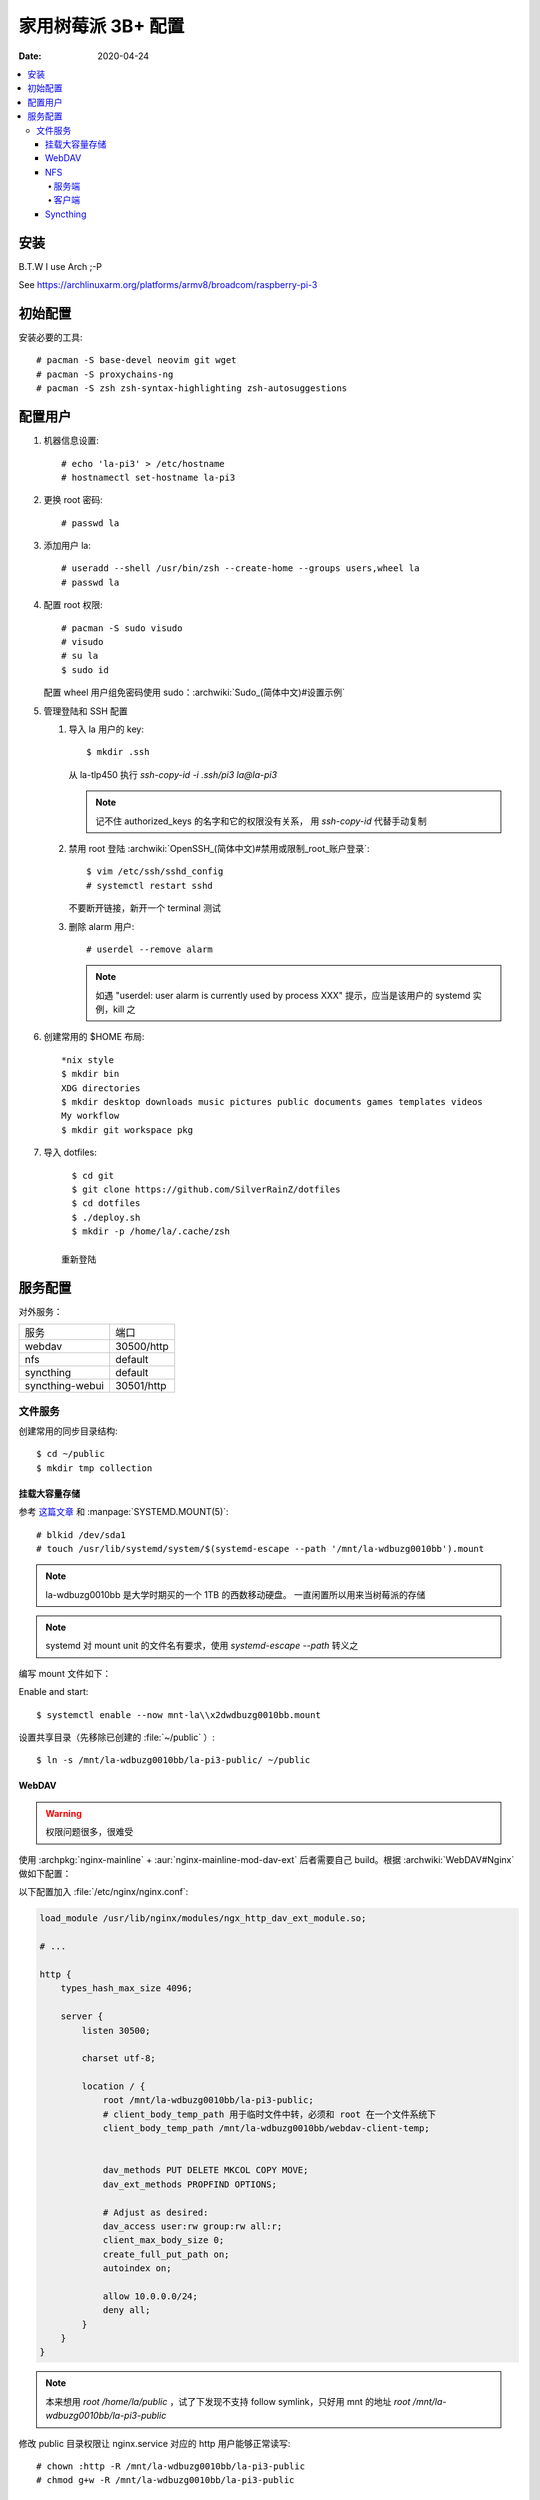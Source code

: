 ===================
家用树莓派 3B+ 配置
===================

:Date: 2020-04-24

.. highlight:: console

.. contents::
   :local:

安装
====

B.T.W I use Arch ;-P

See https://archlinuxarm.org/platforms/armv8/broadcom/raspberry-pi-3

初始配置
========

安装必要的工具::

   # pacman -S base-devel neovim git wget
   # pacman -S proxychains-ng
   # pacman -S zsh zsh-syntax-highlighting zsh-autosuggestions

配置用户
========

#. 机器信息设置::

      # echo 'la-pi3' > /etc/hostname
      # hostnamectl set-hostname la-pi3

#. 更换 root 密码::

      # passwd la

#. 添加用户 la::

      # useradd --shell /usr/bin/zsh --create-home --groups users,wheel la
      # passwd la

#. 配置 root 权限::

      # pacman -S sudo visudo
      # visudo
      # su la
      $ sudo id

   配置 wheel 用户组免密码使用 sudo：:archwiki:`Sudo_(简体中文)#设置示例`

#. 管理登陆和 SSH 配置

   #. 导入 la 用户的 key::

         $ mkdir .ssh

      从 la-tlp450 执行 `ssh-copy-id -i .ssh/pi3 la@la-pi3`

      .. note::

         记不住 authorized_keys 的名字和它的权限没有关系，
         用 `ssh-copy-id` 代替手动复制

   #. 禁用 root 登陆 :archwiki:`OpenSSH_(简体中文)#禁用或限制_root_账户登录`::

         $ vim /etc/ssh/sshd_config
         # systemctl restart sshd

      不要断开链接，新开一个 terminal 测试

   #. 删除 alarm 用户::

         # userdel --remove alarm

      .. note:: 如遇 "userdel: user alarm is currently used by process XXX" 提示，应当是该用户的 systemd 实例，kill 之

#. 创建常用的 $HOME 布局::

      *nix style
      $ mkdir bin
      XDG directories
      $ mkdir desktop downloads music pictures public documents games templates videos
      My workflow
      $ mkdir git workspace pkg

#. 导入 dotfiles::

      $ cd git
      $ git clone https://github.com/SilverRainZ/dotfiles
      $ cd dotfiles
      $ ./deploy.sh
      $ mkdir -p /home/la/.cache/zsh

    重新登陆


服务配置
========

对外服务：

=================== ==========
服务                端口
------------------- ----------
webdav              30500/http
nfs                 default
syncthing           default
syncthing-webui     30501/http
=================== ==========

文件服务
--------


创建常用的同步目录结构::

   $ cd ~/public
   $ mkdir tmp collection

挂载大容量存储
~~~~~~~~~~~~~~

.. todo:: 想用 `systemctl --user` 管理这个 mount，试了挺久没有成功，先放着

参考 `这篇文章 <https://www.thegeekdiary.com/how-to-auto-mount-a-filesystem-using-systemd/>`_
和 :manpage:`SYSTEMD.MOUNT(5)`::

   # blkid /dev/sda1
   # touch /usr/lib/systemd/system/$(systemd-escape --path '/mnt/la-wdbuzg0010bb').mount

.. note:: la-wdbuzg0010bb 是大学时期买的一个 1TB 的西数移动硬盘。
          一直闲置所以用来当树莓派的存储

.. note:: systemd 对 mount unit 的文件名有要求，使用 `systemd-escape --path` 转义之

编写 mount 文件如下：

.. code-block:: ini
   :caption: /usr/lib/systemd/system/mnt-la\x2dwdbuzg0010bb.mount

   [Unit]
   Description=Mount la-wdbuzg0010bb

   [Mount]
   User=%u
   What=/dev/disk/by-uuid/d7bfcb86-eb6e-47d8-8706-9c3210d0f9fb
   Where=/mnt/la-wdbuzg0010bb
   Type=ext4
   Options=defaults

   [Install]
   WantedBy=multi-user.target

Enable and start::

   $ systemctl enable --now mnt-la\\x2dwdbuzg0010bb.mount


设置共享目录（先移除已创建的 :file:`~/public` ）::

   $ ln -s /mnt/la-wdbuzg0010bb/la-pi3-public/ ~/public

WebDAV
~~~~~~

.. warning:: 权限问题很多，很难受

使用 :archpkg:`nginx-mainline` + :aur:`nginx-mainline-mod-dav-ext`
后者需要自己 build。根据 :archwiki:`WebDAV#Nginx` 做如下配置：

以下配置加入 :file:`/etc/nginx/nginx.conf`:

.. code-block:: nginx

   load_module /usr/lib/nginx/modules/ngx_http_dav_ext_module.so;

   # ...

   http {
       types_hash_max_size 4096;

       server {
           listen 30500;

           charset utf-8;

           location / {
               root /mnt/la-wdbuzg0010bb/la-pi3-public;
               # client_body_temp_path 用于临时文件中转，必须和 root 在一个文件系统下
               client_body_temp_path /mnt/la-wdbuzg0010bb/webdav-client-temp;


               dav_methods PUT DELETE MKCOL COPY MOVE;
               dav_ext_methods PROPFIND OPTIONS;

               # Adjust as desired:
               dav_access user:rw group:rw all:r;
               client_max_body_size 0;
               create_full_put_path on;
               autoindex on;

               allow 10.0.0.0/24;
               deny all;
           }
       }
   }

.. note::

   本来想用 `root /home/la/public` ，试了下发现不支持 follow symlink，只好用
   mnt 的地址 `root /mnt/la-wdbuzg0010bb/la-pi3-public`

修改 public 目录权限让 nginx.service 对应的 http 用户能够正常读写::

   # chown :http -R /mnt/la-wdbuzg0010bb/la-pi3-public
   # chmod g+w -R /mnt/la-wdbuzg0010bb/la-pi3-public

NFS
~~~

根据 :archwiki:`NFS` 来。

服务端
^^^^^^

安装并启动服务::

   # pacman -S nfs-utils
   # timedatectl set-ntp 1
   # systemctl enable --now nfs-server.service

共享 la-wdbuzg0010bb：

.. code-block::
   :caption: /etc/exports

   /mnt/la-wdbuzg0010bb/ 10.0.0.0/24(rw,sync,nohide)


客户端
^^^^^^

安装服务::

   # pacman -S nfs-utils

创建 systemd mount point::

   # touch /etc/systemd/system/$(systemd-escape --path '/mnt/la-wdbuzg0010bb').mount

编写 mount 文件如下：

.. code-block:: ini
   :caption: /etc/systemd/system/mnt-la\x2dwdbuzg0010bb.mount

   [Unit]
   Description=Mount la-wdbuzg0010bb

   [Mount]
   What=la-pi3:/mnt/la-wdbuzg0010bb
   Where=/mnt/la-wdbuzg0010bb
   Type=nfs
   TimeoutSec=30
   ForceUnmount=true

   [Install]
   WantedBy=multi-user.target

启动 client::

   # systemctl enable --now 'mnt-la\x2dwdbuzg0010bb.mount'

Syncthing
~~~~~~~~~

安装及配置::

   # pacman -S syncthing
   # systemctl enable --now syncthing@la.service

:archpkg:`syncthing` 提供的 systemd service 没有开启网页管理界面，通过
`systemctl edit` 启用它::

   # systemctl edit --now syncthing@la.service

.. code-block:: ini
   :caption: /etc/systemd/system/syncthing@la.service.d/override.conf

   [Service]
   ExecStart=
   ExecStart=/usr/bin/syncthing -gui-address="http://0.0.0.0:30501" -no-restart -logflags=0

而后::

   # systemctl daemon-reload
   # systemctl restart syncthing@la.service

--------------------------------------------------------------------------------

.. isso::
   :id: /notes/pi
